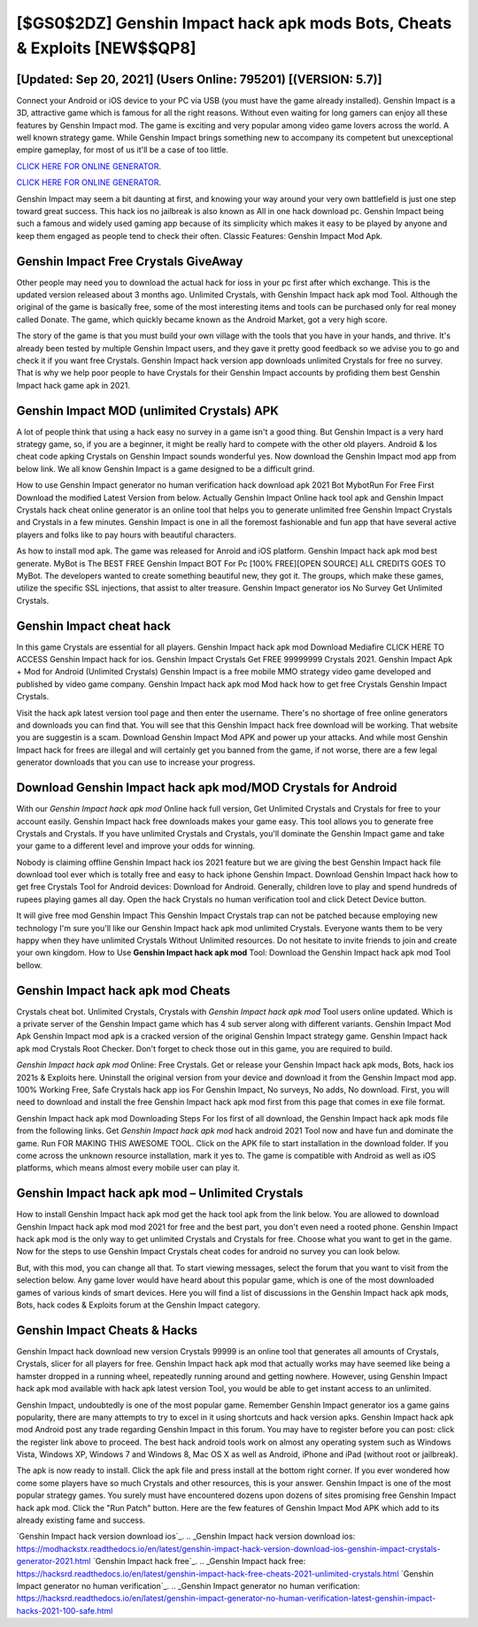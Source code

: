 [$GS0$2DZ] Genshin Impact hack apk mods Bots, Cheats & Exploits [NEW$$QP8]
=========

[Updated: Sep 20, 2021] (Users Online: 795201) [(VERSION: 5.7)]
---------

Connect your Android or iOS device to your PC via USB (you must have the game already installed).  Genshin Impact is a 3D, attractive game which is famous for all the right reasons.  Without even waiting for long gamers can enjoy all these features by Genshin Impact mod.  The game is exciting and very popular among video game lovers across the world. A well known strategy game.  While Genshin Impact brings something new to accompany its competent but unexceptional empire gameplay, for most of us it'll be a case of too little.

`CLICK HERE FOR ONLINE GENERATOR`_.

.. _CLICK HERE FOR ONLINE GENERATOR: http://stardld.xyz/5bb6426

`CLICK HERE FOR ONLINE GENERATOR`_.

.. _CLICK HERE FOR ONLINE GENERATOR: http://stardld.xyz/5bb6426

Genshin Impact may seem a bit daunting at first, and knowing your way around your very own battlefield is just one step toward great success. This hack ios no jailbreak is also known as All in one hack download pc.  Genshin Impact being such a famous and widely used gaming app because of its simplicity which makes it easy to be played by anyone and keep them engaged as people tend to check their often.  Classic Features: Genshin Impact  Mod Apk.

Genshin Impact Free Crystals GiveAway
---------

Other people may need you to download the actual hack for ioss in your pc first after which exchange.  This is the updated version released about 3 months ago.  Unlimited Crystals, with Genshin Impact hack apk mod Tool.  Although the original of the game is basically free, some of the most interesting items and tools can be purchased only for real money called Donate. The game, which quickly became known as the Android Market, got a very high score.

The story of the game is that you must build your own village with the tools that you have in your hands, and thrive. It's already been tested by multiple Genshin Impact users, and they gave it pretty good feedback so we advise you to go and check it if you want free Crystals.  Genshin Impact hack version app downloads unlimited Crystals for free no survey.  That is why we help poor people to have Crystals for their Genshin Impact accounts by profiding them best Genshin Impact hack game apk in 2021.


Genshin Impact MOD (unlimited Crystals) APK
---------

A lot of people think that using a hack easy no survey in a game isn't a good thing.  But Genshin Impact is a very hard strategy game, so, if you are a beginner, it might be really hard to compete with the other old players. Android & Ios cheat code apking Crystals on Genshin Impact sounds wonderful yes.  Now download the Genshin Impact mod app from below link.  We all know Genshin Impact is a game designed to be a difficult grind.

How to use Genshin Impact generator no human verification hack download apk 2021 Bot MybotRun For Free First Download the modified Latest Version from below.  Actually Genshin Impact Online hack tool apk and Genshin Impact Crystals hack cheat online generator is an online tool that helps you to generate unlimited free Genshin Impact Crystals and Crystals in a few minutes.  Genshin Impact is one in all the foremost fashionable and fun app that have several active players and folks like to pay hours with beautiful characters.

As how to install mod apk. The game was released for Anroid and iOS platform. Genshin Impact hack apk mod best generate.  MyBot is The BEST FREE Genshin Impact BOT For Pc [100% FREE][OPEN SOURCE] ALL CREDITS GOES TO MyBot. The developers wanted to create something beautiful new, they got it.  The groups, which make these games, utilize the specific SSL injections, that assist to alter treasure. Genshin Impact generator ios No Survey Get Unlimited Crystals.

Genshin Impact cheat hack
---------

In this game Crystals are essential for all players.  Genshin Impact hack apk mod Download Mediafire CLICK HERE TO ACCESS Genshin Impact hack for ios.  Genshin Impact Crystals Get FREE 99999999 Crystals 2021. Genshin Impact Apk + Mod for Android (Unlimited Crystals) Genshin Impact is a free mobile MMO strategy video game developed and published by video game company.  Genshin Impact hack apk mod Mod hack how to get free Crystals Genshin Impact Crystals.

Visit the hack apk latest version tool page and then enter the username.  There's no shortage of free online generators and downloads you can find that. You will see that this Genshin Impact hack free download will be working. That website you are suggestin is a scam. Download Genshin Impact Mod APK and power up your attacks.  And while most Genshin Impact hack for frees are illegal and will certainly get you banned from the game, if not worse, there are a few legal generator downloads that you can use to increase your progress.

Download Genshin Impact hack apk mod/MOD Crystals for Android
---------

With our *Genshin Impact hack apk mod* Online hack full version, Get Unlimited Crystals and Crystals for free to your account easily. Genshin Impact hack free downloads makes your game easy.  This tool allows you to generate free Crystals and Crystals.  If you have unlimited Crystals and Crystals, you'll dominate the ‎Genshin Impact game and take your game to a different level and improve your odds for winning.

Nobody is claiming offline Genshin Impact hack ios 2021 feature but we are giving the best Genshin Impact hack file download tool ever which is totally free and easy to hack iphone Genshin Impact. Download Genshin Impact hack how to get free Crystals Tool for Android devices: Download for Android.  Generally, children love to play and spend hundreds of rupees playing games all day. Open the hack Crystals no human verification tool and click Detect Device button.

It will give free mod Genshin Impact This Genshin Impact Crystals trap can not be patched because employing new technology I'm sure you'll like our Genshin Impact hack apk mod unlimited Crystals. Everyone wants them to be very happy when they have unlimited Crystals Without Unlimited resources.  Do not hesitate to invite friends to join and create your own kingdom. How to Use **Genshin Impact hack apk mod** Tool: Download the Genshin Impact hack apk mod Tool bellow.

Genshin Impact hack apk mod Cheats
---------

Crystals cheat bot.   Unlimited Crystals, Crystals with *Genshin Impact hack apk mod* Tool users online updated.  Which is a private server of the Genshin Impact game which has 4 sub server along with different variants.  Genshin Impact Mod Apk Genshin Impact mod apk is a cracked version of the original Genshin Impact strategy game.  Genshin Impact hack apk mod Crystals Root Checker. Don't forget to check those out in this game, you are required to build.

*Genshin Impact hack apk mod* Online: Free Crystals.  Get or release your Genshin Impact hack apk mods, Bots, hack ios 2021s & Exploits here.  Uninstall the original version from your device and download it from the Genshin Impact mod app.  100% Working Free, Safe Crystals hack app ios For Genshin Impact, No surveys, No adds, No download.  First, you will need to download and install the free Genshin Impact hack apk mod first from this page that comes in exe file format.

Genshin Impact hack apk mod Downloading Steps For Ios first of all download, the Genshin Impact hack apk mods file from the following links.  Get *Genshin Impact hack apk mod* hack android 2021 Tool now and have fun and dominate the game.  Run FOR MAKING THIS AWESOME TOOL.  Click on the APK file to start installation in the download folder. If you come across the unknown resource installation, mark it yes to. The game is compatible with Android as well as iOS platforms, which means almost every mobile user can play it.

Genshin Impact hack apk mod – Unlimited Crystals
---------

How to install Genshin Impact hack apk mod get the hack tool apk from the link below.  You are allowed to download Genshin Impact hack apk mod mod 2021 for free and the best part, you don't even need a rooted phone.  Genshin Impact hack apk mod is the only way to get unlimited Crystals and Crystals for free.  Choose what you want to get in the game. Now for the steps to use Genshin Impact Crystals cheat codes for android no survey you can look below.

But, with this mod, you can change all that. To start viewing messages, select the forum that you want to visit from the selection below. Any game lover would have heard about this popular game, which is one of the most downloaded games of various kinds of smart devices.  Here you will find a list of discussions in the Genshin Impact hack apk mods, Bots, hack codes & Exploits forum at the Genshin Impact category.

Genshin Impact Cheats & Hacks
---------

Genshin Impact hack download new version Crystals 99999 is an online tool that generates all amounts of Crystals, Crystals, slicer for all players for free. Genshin Impact hack apk mod that actually works may have seemed like being a hamster dropped in a running wheel, repeatedly running around and getting nowhere.  However, using Genshin Impact hack apk mod available with hack apk latest version Tool, you would be able to get instant access to an unlimited.

Genshin Impact, undoubtedly is one of the most popular game. Remember Genshin Impact generator ios a game gains popularity, there are many attempts to try to excel in it using shortcuts and hack version apks.  Genshin Impact hack apk mod Android  post any trade regarding Genshin Impact in this forum. You may have to register before you can post: click the register link above to proceed.  The best hack android tools work on almost any operating system such as Windows Vista, Windows XP, Windows 7 and Windows 8, Mac OS X as well as Android, iPhone and iPad (without root or jailbreak).

The apk is now ready to install. Click the apk file and press install at the bottom right corner. If you ever wondered how come some players have so much Crystals and other resources, this is your answer.  Genshin Impact is one of the most popular strategy games. You surely must have encountered dozens upon dozens of sites promising free Genshin Impact hack apk mod. Click the "Run Patch" button.  Here are the few features of Genshin Impact Mod APK which add to its already existing fame and success.

`Genshin Impact hack version download ios`_.
.. _Genshin Impact hack version download ios: https://modhackstx.readthedocs.io/en/latest/genshin-impact-hack-version-download-ios-genshin-impact-crystals-generator-2021.html
`Genshin Impact hack free`_.
.. _Genshin Impact hack free: https://hacksrd.readthedocs.io/en/latest/genshin-impact-hack-free-cheats-2021-unlimited-crystals.html
`Genshin Impact generator no human verification`_.
.. _Genshin Impact generator no human verification: https://hacksrd.readthedocs.io/en/latest/genshin-impact-generator-no-human-verification-latest-genshin-impact-hacks-2021-100-safe.html
